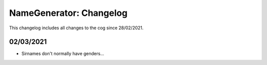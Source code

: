 .. _ng-cl:

========================
NameGenerator: Changelog
========================

This changelog includes all changes to the cog since 28/02/2021.

----------
02/03/2021
----------

* Sirnames don't normally have genders...